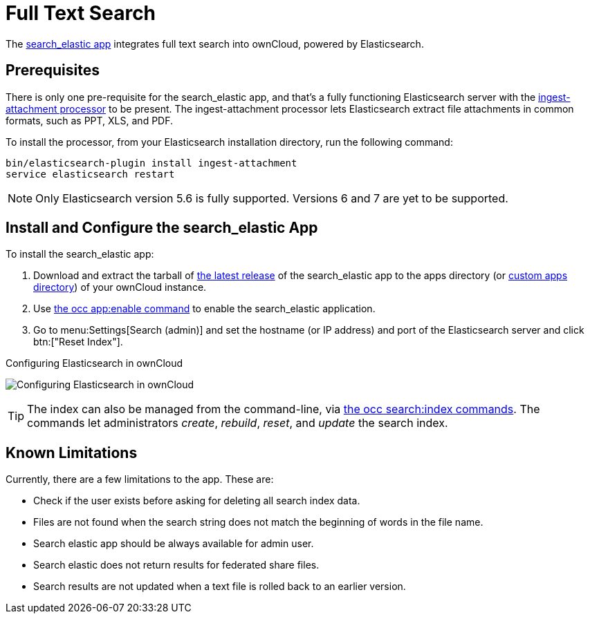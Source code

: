 = Full Text Search 
:ingest-attachment-processor-url: https://www.elastic.co/guide/en/elasticsearch/plugins/5.6/ingest-attachment.html
:search_elastic-app-url: https://marketplace.owncloud.com/apps/search_elastic 

The {search_elastic-app-url}[search_elastic app] integrates full text search into ownCloud, powered by Elasticsearch.

== Prerequisites

There is only one pre-requisite for the search_elastic app, and that’s a fully functioning Elasticsearch server with the {ingest-attachment-processor-url}[ingest-attachment processor] to be present.
The ingest-attachment processor lets Elasticsearch extract file attachments in common formats, such as PPT, XLS, and PDF.

To install the processor, from your Elasticsearch installation directory, run the following command:

[source=console]
----
bin/elasticsearch-plugin install ingest-attachment
service elasticsearch restart
----

NOTE: Only Elasticsearch version 5.6 is fully supported. 
Versions 6 and 7 are yet to be supported.

== Install and Configure the search_elastic App

To install the search_elastic app:

. Download and extract the tarball of {search_elastic-app-url}[the latest release] of the search_elastic app to the apps directory (or xref:installation/apps_management_installation.adoc#using-custom-app-directories[custom apps directory]) of your ownCloud instance.
. Use xref:configuration/server/occ_command.adoc#apps-commands[the occ app:enable command] to enable the search_elastic application.
. Go to menu:Settings[Search (admin)] and set the hostname (or IP address) and port of the Elasticsearch server and click btn:["Reset Index"].

.Configuring Elasticsearch in ownCloud
image:apps/search_elastic/configuration_successful.png[Configuring Elasticsearch in ownCloud]

TIP: The index can also be managed from the command-line, via xref:configuration/server/occ_command.adoc#search[the occ search:index commands]. 
The commands let administrators _create_, _rebuild_, _reset_, and _update_ the search index.

== Known Limitations

Currently, there are a few limitations to the app.
These are:

* Check if the user exists before asking for deleting all search index data.
* Files are not found when the search string does not match the beginning of words in the file name.
* Search elastic app should be always available for admin user.
* Search elastic does not return results for federated share files.
* Search results are not updated when a text file is rolled back to an earlier version.

